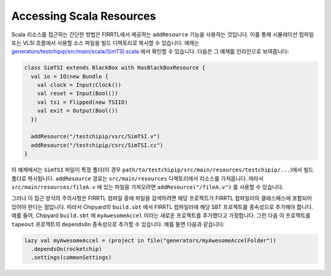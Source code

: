 Accessing Scala Resources
===============================

Scala 리소스를 접근하는 간단한 방법은 FIRRTL에서 제공하는 ``addResource`` 기능을 사용하는 것입니다. 이를 통해 시뮬레이션 컴파일 또는 VLSI 흐름에서 사용할 소스 파일을 빌드 디렉토리로 복사할 수 있습니다. 예제는 `generators/testchipip/src/main/scala/SimTSI.scala <https://github.com/ucb-bar/testchipip/blob/master/src/main/scala/SimTSI.scala>`_ 에서 확인할 수 있습니다. 다음은 그 예제를 인라인으로 보여줍니다:

.. code-block:: scala

    class SimTSI extends BlackBox with HasBlackBoxResource {
      val io = IO(new Bundle {
        val clock = Input(Clock())
        val reset = Input(Bool())
        val tsi = Flipped(new TSIIO)
        val exit = Output(Bool())
      })

      addResource("/testchipip/vsrc/SimTSI.v")
      addResource("/testchipip/csrc/SimTSI.cc")
    }

이 예제에서는 ``SimTSI`` 파일이 특정 폴더(이 경우 ``path/to/testchipip/src/main/resources/testchipip/...``)에서 빌드 폴더로 복사됩니다. ``addResource`` 경로는 ``src/main/resources`` 디렉토리에서 리소스를 가져옵니다. 따라서 ``src/main/resources/fileA.v`` 에 있는 파일을 가져오려면 ``addResource("/fileA.v")`` 를 사용할 수 있습니다. 

그러나 이 접근 방식의 주의사항은 FIRRTL 컴파일 중에 파일을 검색하려면 해당 프로젝트가 FIRRTL 컴파일러의 클래스패스에 포함되어 있어야 한다는 점입니다. 따라서 Chipyard의 ``build.sbt`` 에서 FIRRTL 컴파일러에 해당 SBT 프로젝트를 종속성으로 추가해야 합니다. 예를 들어, Chipyard ``build.sbt`` 에 ``myAwesomeAccel`` 이라는 새로운 프로젝트를 추가했다고 가정합니다. 그런 다음 이 프로젝트를 ``tapeout`` 프로젝트의 ``dependsOn`` 종속성으로 추가할 수 있습니다. 예를 들면 다음과 같습니다:

.. code-block:: scala

    lazy val myAwesomeAccel = (project in file("generators/myAwesomeAccelFolder"))
      .dependsOn(rocketchip)
      .settings(commonSettings)


